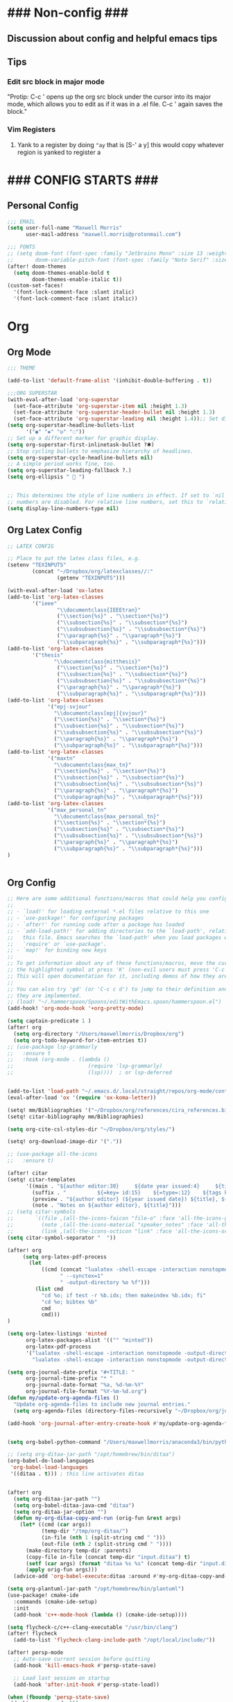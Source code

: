 * ### Non-config ###

** Discussion about config and helpful emacs tips
** Tips
*** Edit src block in major mode
"Protip: C-c ' opens up the org src block under the cursor into its major mode, which allows you to edit as if it was in a .el file. C-c ' again saves the block."

*** Vim Registers
1. Yank to a register by doing ~"ay~ that is [S-' a y] this would copy whatever region is yanked to register a

* ### CONFIG STARTS ###
** Personal Config
#+begin_src emacs-lisp
;;; EMAIL
(setq user-full-name "Maxwell Morris"
      user-mail-address "maxwell.morris@protonmail.com")

;;; FONTS
;; (setq doom-font (font-spec :family "Jetbrains Mono" :size 13 :weight 'semi-light)
;;       doom-variable-pitch-font (font-spec :family "Noto Serif" :size 13))
(after! doom-themes
  (setq doom-themes-enable-bold t
        doom-themes-enable-italic t))
(custom-set-faces!
  '(font-lock-comment-face :slant italic)
  '(font-lock-comment-face :slant italic))
#+end_src


* Org
** Org Mode
#+begin_src emacs-lisp
;;; THEME

(add-to-list 'default-frame-alist '(inhibit-double-buffering . t))

;;;ORG SUPERSTAR
(with-eval-after-load 'org-superstar
  (set-face-attribute 'org-superstar-item nil :height 1.3)
  (set-face-attribute 'org-superstar-header-bullet nil :height 1.3)
  (set-face-attribute 'org-superstar-leading nil :height 1.4));; Set different bullets, with one getting a terminal fallback.
(setq org-superstar-headline-bullets-list
      '("◉" "◈" "◎" "◌"))
;; Set up a different marker for graphic display.
(setq org-superstar-first-inlinetask-bullet ?🞸)
;; Stop cycling bullets to emphasize hierarchy of headlines.
(setq org-superstar-cycle-headline-bullets nil)
;; A simple period works fine, too.
(setq org-superstar-leading-fallback ?.)
(setq org-ellipsis "  ")


;; This determines the style of line numbers in effect. If set to `nil', line
;; numbers are disabled. For relative line numbers, set this to `relative'.
(setq display-line-numbers-type nil)

#+end_src

** Org Latex Config
#+begin_src emacs-lisp
;; LATEX CONFIG

;; Place to put the latex class files, e.g.
(setenv "TEXINPUTS"
        (concat "~/Dropbox/org/latexclasses//:"
                (getenv "TEXINPUTS")))

(with-eval-after-load 'ox-latex
(add-to-list 'org-latex-classes
        '("ieee"
                "\\documentclass{IEEEtran}"
                ("\\section{%s}" . "\\section*{%s}")
                ("\\subsection{%s}" . "\\subsection*{%s}")
                ("\\subsubsection{%s}" . "\\subsubsection*{%s}")
                ("\\paragraph{%s}" . "\\paragraph*{%s}")
                ("\\subparagraph{%s}" . "\\subparagraph*{%s}")))
(add-to-list 'org-latex-classes
        '("thesis"
               "\\documentclass{mitthesis}"
                ("\\section{%s}" . "\\section*{%s}")
                ("\\subsection{%s}" . "\\subsection*{%s}")
                ("\\subsubsection{%s}" . "\\subsubsection*{%s}")
                ("\\paragraph{%s}" . "\\paragraph*{%s}")
                ("\\subparagraph{%s}" . "\\subparagraph*{%s}")))
(add-to-list 'org-latex-classes
             '("epj-svjour"
               "\\documentclass[epj]{svjour}"
               ("\\section{%s}" . "\\section*{%s}")
               ("\\subsection{%s}" . "\\subsection*{%s}")
               ("\\subsubsection{%s}" . "\\subsubsection*{%s}")
               ("\\paragraph{%s}" . "\\paragraph*{%s}")
               ("\\subparagraph{%s}" . "\\subparagraph*{%s}")))
(add-to-list 'org-latex-classes
             '("maxtn"
               "\\documentclass{max_tn}"
               ("\\section{%s}" . "\\section*{%s}")
               ("\\subsection{%s}" . "\\subsection*{%s}")
               ("\\subsubsection{%s}" . "\\subsubsection*{%s}")
               ("\\paragraph{%s}" . "\\paragraph*{%s}")
               ("\\subparagraph{%s}" . "\\subparagraph*{%s}")))
(add-to-list 'org-latex-classes
             '("max_personal_tn"
               "\\documentclass{max_personal_tn}"
               ("\\section{%s}" . "\\section*{%s}")
               ("\\subsection{%s}" . "\\subsection*{%s}")
               ("\\subsubsection{%s}" . "\\subsubsection*{%s}")
               ("\\paragraph{%s}" . "\\paragraph*{%s}")
               ("\\subparagraph{%s}" . "\\subparagraph*{%s}")))
)

#+end_src

#+begin_src emacs-lisp
#+end_src

** Org Config
#+begin_src emacs-lisp
;; Here are some additional functions/macros that could help you configure Doom:
;;
;; - `load!' for loading external *.el files relative to this one
;; - `use-package!' for configuring packages
;; - `after!' for running code after a package has loaded
;; - `add-load-path!' for adding directories to the `load-path', relative to
;;   this file. Emacs searches the `load-path' when you load packages with
;;   `require' or `use-package'.
;; - `map!' for binding new keys
;;
;; To get information about any of these functions/macros, move the cursor over
;; the highlighted symbol at press 'K' (non-evil users must press 'C-c c k').
;; This will open documentation for it, including demos of how they are used.
;;
;; You can also try 'gd' (or 'C-c c d') to jump to their definition and see how
;; they are implemented.
;; (load! "~/.hammerspoon/Spoons/editWithEmacs.spoon/hammerspoon.el")
(add-hook! 'org-mode-hook '+org-pretty-mode)

(setq captain-predicate 1 )
(after! org
  (setq org-directory "/Users/maxwellmorris/Dropbox/org")
  (setq org-todo-keyword-for-item-entries t))
;; (use-package lsp-grammarly
;;   :ensure t
;;   :hook (org-mode . (lambda ()
;;                        (require 'lsp-grammarly)
;;                        (lsp))))  ; or lsp-deferred


(add-to-list 'load-path "~/.emacs.d/.local/straight/repos/org-mode/contrib/lisp/")
(eval-after-load 'ox '(require 'ox-koma-letter))

(setq! mm/Bibliographies '("~/Dropbox/org/references/cira_references.bib"))
(setq! citar-bibliography mm/Bibliographies)

(setq org-cite-csl-styles-dir "~/Dropbox/org/styles/")

(setq! org-download-image-dir '("."))

;; (use-package all-the-icons
;;   :ensure t)

(after! citar
(setq! citar-templates
      '((main . "${author editor:30}     ${date year issued:4}     ${title:48}")
        (suffix . "          ${=key= id:15}    ${=type=:12}    ${tags keywords:*}")
        (preview . "${author editor} (${year issued date}) ${title}, ${journal journaltitle publisher container-title collection-title}.\n")
        (note . "Notes on ${author editor}, ${title}")))
;; (setq citar-symbols
;;       `((file ,(all-the-icons-faicon "file-o" :face 'all-the-icons-green :v-adjust -0.1) . " ")
;;         (note ,(all-the-icons-material "speaker_notes" :face 'all-the-icons-blue :v-adjust -0.3) . " ")
;;         (link ,(all-the-icons-octicon "link" :face 'all-the-icons-orange :v-adjust 0.01) . " ")))
(setq citar-symbol-separator "  "))

(after! org
     (setq org-latex-pdf-process
       (let
           ((cmd (concat "lualatex -shell-escape -interaction nonstopmode"
                 " --synctex=1"
                 " -output-directory %o %f")))
         (list cmd
           "cd %o; if test -r %b.idx; then makeindex %b.idx; fi"
           "cd %o; bibtex %b"
           cmd
           cmd)))
)

(setq org-latex-listings 'minted
      org-latex-packages-alist '(("" "minted"))
      org-latex-pdf-process
      '("lualatex -shell-escape -interaction nonstopmode -output-directory %o %f"
        "lualatex -shell-escape -interaction nonstopmode -output-directory %o %f"))

(setq org-journal-date-prefix "#+TITLE: "
      org-journal-time-prefix "* "
      org-journal-date-format "%a, %d-%m-%Y"
      org-journal-file-format "%Y-%m-%d.org")
(defun my/update-org-agenda-files ()
  "Update org-agenda-files to include new journal entries."
  (setq org-agenda-files (directory-files-recursively "~/Dropbox/org/journal/" "\\.org$")))

(add-hook 'org-journal-after-entry-create-hook #'my/update-org-agenda-files)


(setq org-babel-python-command "/Users/maxwellmorris/anaconda3/bin/python3")

;; (setq org-ditaa-jar-path "/opt/homebrew/bin/ditaa")
(org-babel-do-load-languages
 'org-babel-load-languages
 '((ditaa . t))) ; this line activates ditaa


(after! org
  (setq org-ditaa-jar-path "")
  (setq org-babel-ditaa-java-cmd "ditaa")
  (setq org-ditaa-jar-option "")
  (defun my-org-ditaa-copy-and-run (orig-fun &rest args)
    (let* ((cmd (car args))
           (temp-dir "/tmp/org-ditaa/")
           (in-file (nth 1 (split-string cmd " ")))
           (out-file (nth 2 (split-string cmd " "))))
      (make-directory temp-dir :parents)
      (copy-file in-file (concat temp-dir "input.ditaa") t)
      (setf (car args) (format "ditaa %s %s" (concat temp-dir "input.ditaa") out-file))
      (apply orig-fun args)))
  (advice-add 'org-babel-execute:ditaa :around #'my-org-ditaa-copy-and-run))

(setq org-plantuml-jar-path "/opt/homebrew/bin/plantuml")
(use-package! cmake-ide
  :commands (cmake-ide-setup)
  :init
  (add-hook 'c++-mode-hook (lambda () (cmake-ide-setup))))

(setq flycheck-c/c++-clang-executable "/usr/bin/clang")
(after! flycheck
  (add-to-list 'flycheck-clang-include-path "/opt/local/include/"))

(after! persp-mode
  ;; Auto-save current session before quitting
  (add-hook 'kill-emacs-hook #'persp-state-save)

  ;; Load last session on startup
  (add-hook 'after-init-hook #'persp-state-load))

(when (fboundp 'persp-state-save)
 (desktop-save-mode 1))

(setenv "PATH" (concat "/opt/homebrew/bin:" (getenv "PATH")))
(setq exec-path (append exec-path '("/opt/homebrew/bin")))
(setq ccls-executable "/opt/homebrew/bin/ccls")  ; usually "/usr/local/bin/ccls" or "/opt/homebrew/bin/ccls"

(after! ccls
  (setq ccls-initialization-options '(:index (:comments 2) :completion (:detailedLabel t)))
  (set-lsp-priority! 'ccls 2)) ; optional as ccls is the default in Doom

;; (with-eval-after-load 'eglot
;;     (setenv "PATH" (concat (getenv "PATH") ":/home/maxwell/.npm-global/bin"))
;;     (setq exec-path (append exec-path '("/home/maxwell/.npm-global/bin")))
;;     (add-to-list 'eglot-server-programs '(python-mode . ("pyright-langserver" "--stdio")))
;;     (add-to-list 'tramp-remote-path 'tramp-own-remote-path)
;;     )
;; (defun my/remote-eglot-hook ()
;;   "Configure eglot for remote Python development."
;;   (when (file-remote-p default-directory)
;;     (add-to-list 'eglot-server-programs
;;                  `(python-mode . ("/snap/pyright/684/bin/pyright")))))

;; (add-hook 'eglot--managed-mode-hook #'my/remote-eglot-hook)
;; (add-hook 'python-mode-hook 'anaconda-mode)
;; (add-hook 'python-mode-hook 'anaconda-eldoc-mode)
(eval-after-load "company"
  '(add-to-list 'company-backends 'company-anaconda))

(after! flycheck
  (flycheck-define-checker python-ruff
    "A Python syntax and style checker using Ruff."
    :command ("ruff" "check" source-inplace)
    :error-patterns
    ((error line-start (file-name) ":" line ":" column ": " (id "E" (one-or-more digit)) " " (message) line-end)
     (warning line-start (file-name) ":" line ":" column ": " (id "W" (one-or-more digit)) " " (message) line-end))
    :modes python-mode)
  (add-to-list 'flycheck-checkers 'python-ruff))

(after! lsp-mode
  (setq lsp-pyright-server-command '("pyright-langserver" "--stdio"))
  (setq lsp-pyright-disable-organize-imports nil)
  (setq lsp-pyright-auto-import-completions t))

(add-hook 'python-mode-hook #'lsp!)


(defun my-set-python-interpreter ()
  "Set the Python interpreter based on the location of the file."
  (if (file-remote-p default-directory)
      (setq-local python-shell-interpreter "/ssh:sdr@134.7.50.164:/usr/bin/python")
    (setq-local python-shell-interpreter "python3"))) ; or whatever your local interpreter is

(add-hook 'python-mode-hook #'my-set-python-interpreter)

(setq lsp-enable-indentation nil)

(after! tex
  (setq TeX-engine 'luatex))
(setq undo-tree-visualizer-timestamps t)
(setq undo-tree-visualizer-relative-timestamps t)
(setq undo-in-region t)
;; (after! calc
;;   (map! :map calc-mode-map
;;         "C-o" #'casual-main-menu))
(setq org-element-use-cache nil)
(setq delete-by-moving-to-trash t)


;; Yas snippet templates from latex doc templates
;; (setq yas-snippet-dirs (append yas-snippet-dirs
;;                                '("~/dropbox/org/latexclasses")))


(after! org
  (org-link-set-parameters
   "sec"
   :follow (lambda (path)
             (org-id-goto path))
   :export (lambda (path desc backend)
             (cond
              ((eq backend 'html) (format "<a href=\"#%s\">%s</a>" path (or desc path)))
              ((eq backend 'latex) (format "\\ref{%s}" path))))))


;; (use-package! evil-owl
;;         :config
;;         (setq evil-owl-max-string-length 500)
;;         (add-to-list 'display-buffer-alist
;;                 '("*evil-owl*"
;;                         (display-buffer-in-side-window)
;;                         (side . bottom)
;;                         (window-height . 0.3)))
;;                         (evil-owl-mode))


(use-package evil-owl
  :config
  (setq evil-owl-display-method 'posframe
        evil-owl-extra-posframe-args '(:width 50 :height 20)
        evil-owl-max-string-length 50)
  (evil-owl-mode))



;; (setq matlab-confirm-functionname-match nil)
#+end_src

* Custom Personel Emacs Functions
#+begin_src emacs-lisp

(defun mm/PushWebsite()
  "This function runs the functions required to update my site.
   Exports the file to HTML.
   Then starts a magit commit"
  (interactive)
  (org-html-export-to-html)
  (magit)
)

(defun mm/org-save-and-export-koma-letter-pdf ()
  (if (eq major-mode 'org-mode)
    (org-koma-letter-export-to-pdf)))



;; # Function to create a new file from personel org templates
(defvar my-template-directory "~/dropbox/org/doctemplates/"
  "Directory where your template files are stored.")

(defun mjm-insert-template (new-file-name)
  "Prompt the user to select a template file and insert its contents into a new file.
Argument NEW-FILE-NAME is the name of the new file to create."
  (interactive "FCreate new file from template: ")
  (let* ((templates (directory-files my-template-directory nil "\\.org$"))
         (template (completing-read "Select template: " templates nil t)))
    (if (and template (not (string= template "")))
        (let ((template-file (concat (file-name-as-directory my-template-directory) template)))
          (copy-file template-file new-file-name)
          (find-file new-file-name)
          (message "New file created from template: %s" new-file-name))
      (message "No template selected or template file does not exist"))))



;; # Helps with referencing appendicies in org mode docs
(with-eval-after-load 'ox
  (defun my/org-latex-nameautoref-filter (text backend info)
    "Replace \\ref commands with \\nameautorefB in LaTeX export for sections only."
    (when (org-export-derived-backend-p backend 'latex)
      (let ((section-labels '("sec:" "chap:" "Appendix:"))) ; Add your section prefixes here
        (dolist (prefix section-labels)
          (setq text (replace-regexp-in-string
                      (format "\\\\ref{%s\\([a-zA-Z0-9:-]+\\)}" prefix)
                      (format "\\\\nameautorefB{%s\\1}" prefix)
                      text))))
      text))

  (add-to-list 'org-export-filter-link-functions
               'my/org-latex-nameautoref-filter))


;; (defun deft-daily-note ()
;;   "Create or open a unique daily note for today, using a template file if the note is new."
;;   (interactive)
;;   (let* ((template-file "~/Dropbox/org/doctemplates/daily-template.org") ; Adjust the path as necessary
;;          (daily-file (expand-file-name (format-time-string "%Y-%m-%d.org") deft-directory)))
;;     (if (file-exists-p daily-file)
;;         (find-file daily-file) ; Open the existing file
;;       (progn
;;         (copy-file template-file daily-file) ; Copy template to new file
;;         (find-file daily-file) ; Open the new file
;;         (message "New daily note created from template.")))))

(after! deft

;; Correct the prefix definition for Deft-related commands
;; Define 'n d' as a prefix and then bind specific commands under it
;; Adjust your Doom Emacs configuration to properly define 'n d' as a prefix
(map! :leader
      (:prefix ("n" . "Notes")
       (:prefix-map ("d" . "Deft")
        :desc "Open Deft" "o" #'deft
        :desc "New Deft Daily" "d" #'deft-daily-note)))

(setq deft-directory "~/Dropbox/org/journal"
        deft-default-extension "org"
        deft-recursive t)

(defun deft-daily-note ()
  "Create or open a unique daily note for today, using a template file if the note is new. Also, ensure LSP is activated."
  (interactive)
  (let* ((template-file "~/Dropbox/org/doctemplates/daily-template.org") ; Adjust the path as necessary
         (daily-file (expand-file-name (format-time-string "%Y-%m-%d.org") deft-directory)))
    (if (file-exists-p daily-file)
        (find-file daily-file) ; Open the existing file
      (progn
        (copy-file template-file daily-file) ; Copy template to new file
        (find-file daily-file) ; Open the new file
        (message "New daily note created from template.")))
    )) ; Start LSP, replace `lsp-deferred` with `lsp` if you want immediate activation


                )






;; (defvar my/nano-agenda-frame nil
;;   "Frame containing the nano agenda")

;; (defun my/nano-agenda-toggle ()
;;   "Show an agenda in a dedicated frame"

;;   (interactive)
;;   (if (not (and my/nano-agenda-frame (frame-live-p my/nano-agenda-frame)))
;;       (progn
;;         (setq my/nano-agenda-frame (make-frame '((width . 80)
;;                                                  (height . 20))))
;;         (select-frame-set-input-focus my/nano-agenda-frame)
;;         (modify-frame-parameters my/nano-agenda-frame
;;                                  '((user-position . t)
;;                                    (top . 50)
;;                                    (left . (- 10))))
;;         (select-frame-set-input-focus my/nano-agenda-frame)
;;         (nano-agenda))
;;     (if (frame-visible-p my/nano-agenda-frame)
;;         (let ((frames (frame-list)))
;;           (make-frame-invisible my/nano-agenda-frame)
;;           (catch 'visible-frame
;;             (dolist (frame frames)
;;               (when (frame-visible-p frame)
;;                 (select-frame-set-input-focus frame)
;;                 (throw 'visible-frame nil)))))
;;       (make-frame-visible my/nano-agenda-frame))
;;     (nano-agenda-update)))

(use-package! org
  :config
  (setq org-agenda-files (directory-files-recursively "~/Dropbox/org/journal/" "\\.org$"))
  ;; (setq org-capture-templates
  ;;       '(("t" "Todo with Deadline" entry (file+headline "~/Dropbox/org/agenda/new-todo.org" "Tasks")
  ;;          "* TODO %?\n  DEADLINE: %^t\n  %i\n  %a")))



                )



;; (use-package! org-download
;;   :after org
;;   :config
;;   (setq org-download-method 'directory)
;;   ;; Check if buffer-file-name is non-nil before setting the image directory
;;   (setq org-download-image-dir
;;         (if buffer-file-name
;;             (concat (file-name-sans-extension (buffer-file-name)) "-img")
;;           "./images")) ;; Default to ./images if buffer is not visiting a file
;;   (setq org-download-image-org-width 600)
;;   (setq org-download-link-format "[[file:%s]]\n")
;;   (setq org-download-abbreviate-filename-function #'file-relative-name)
;;   (setq org-download-link-format-function #'org-download-link-format-function-default))



(use-package! org-download
  :after org
  :config
  (setq org-download-method 'directory)
  (setq org-download-image-dir
        (if buffer-file-name
            (concat (file-name-sans-extension (buffer-file-name)) "-img")
          "./images")) ;; Default to ./images if buffer is not visiting a file
  (setq org-download-image-org-width 600)
  (setq org-download-link-format "[[file:%s]]\n")
  (setq org-download-abbreviate-filename-function #'file-relative-name)
  (setq org-download-link-format-function
        (lambda (filename)
          (format "#+CAPTION: \n#+NAME: fig:\n#+ATTR_LATEX: :width 0.8\\textwidth\n[[file:%s]]\n" filename))))


(setq display-line-numbers-type 'relative)

;; (setq org-list-allow-alphabetical t)
;; (defun my/org-add-checkbox ()
;;   "Add [ ] to the beginning of the current Org list item (bulleted or numbered)."
;;   (interactive)
;;   (save-excursion
;;     (beginning-of-line)
;;     (when (org-at-item-p)
;;       (let* ((struct (org-list-struct))
;;              (marker (org-list-get-bullet (point) struct)))
;;         (unless (save-excursion
;;                   (beginning-of-line)
;;                   (looking-at "^[ \t]*[-+*0-9.)]+[ \t]+\\[\\( |X\\)\\]"))
;;           (re-search-forward (concat (regexp-quote marker) "\\(?: +\\)") (line-end-position) t)
;;           (replace-match (concat marker " [ ] ") t t))))))
(defun my/org-add-checkbox ()
  "Add `[ ]` at the start of the current Org list item if it doesn't already have one."
  (interactive)
  (when (org-at-item-p)
    (save-excursion
      (beginning-of-line)
      (cond
       ;; Already has a checkbox?
       ((looking-at "^[ \t]*[-+*0-9.)]+[ \t]+\\[[ X]\\]")
        (message "Item already has a checkbox."))
       ;; Insert new checkbox
       ((looking-at "^\\([ \t]*[-+*0-9.)]+\\)\\([ \t]+\\)")
        (replace-match (concat (match-string 1)
                               (match-string 2)
                               "[ ] ")
                       t nil nil 0))))))

;; Optional keybinding in Doom Emacs:
(map! :map org-mode-map
      :localleader
      :desc "Add checkbox to current line"
      "X" #'my/org-add-checkbox)



;; (require 'verilog-ext)
;; (verilog-ext-mode-setup)

;; ;; Set up LSP server (e.g., Veridian)
;; (verilog-ext-eglot-set-server 've-veridian) ; For `eglot`
;; (verilog-ext-lsp-set-server 've-veridian)   ; For `lsp-mode`
#+end_src
